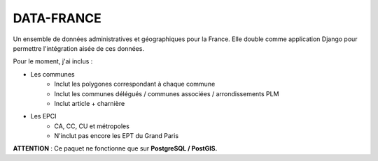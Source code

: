 DATA-FRANCE
===========

Un ensemble de données administratives et géographiques pour la France. Elle double comme application Django
pour permettre l'intégration aisée de ces données.

Pour le moment, j'ai inclus :

* Les communes
    * Inclut les polygones correspondant à chaque commune
    * Inclut les communes délégués / communes associées / arrondissements PLM
    * Inclut article + charnière
* Les EPCI
    * CA, CC, CU et métropoles
    * N'inclut pas encore les EPT du Grand Paris


**ATTENTION** : Ce paquet ne fonctionne que sur **PostgreSQL / PostGIS.**

